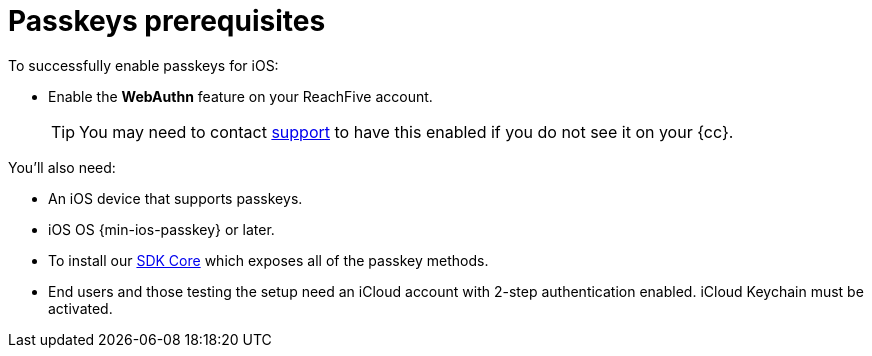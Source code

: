 = Passkeys prerequisites

To successfully enable passkeys for iOS:

* Enable the *WebAuthn* feature on your ReachFive account.
+
TIP: You may need to contact link:mailto:{r5supportEmail}[support] to have this enabled if you do not see it on your {cc}.

You'll also need:

* An iOS device that supports passkeys.
* iOS OS {min-ios-passkey} or later.
* To install our xref:sdk-ios:ROOT:index.adoc#sdk-core[SDK Core] which exposes all of the passkey methods.
* End users and those testing the setup need an iCloud account with 2-step authentication enabled.
iCloud Keychain must be activated.
